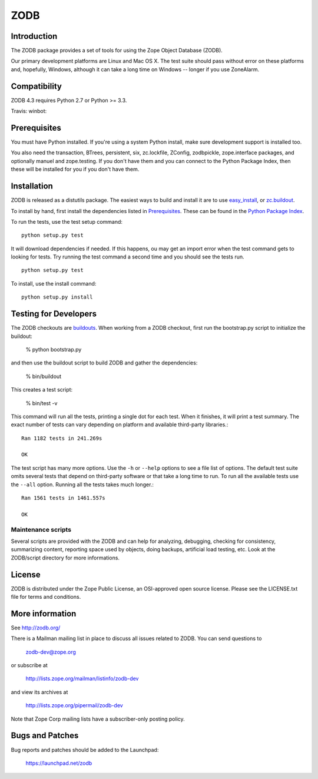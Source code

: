 ====
ZODB
====

Introduction
============

The ZODB  package provides a  set of tools  for using the  Zope Object
Database (ZODB).

Our primary development platforms are Linux and Mac OS X.  The test
suite should pass without error on these platforms and, hopefully,
Windows, although it can take a long time on Windows -- longer if you
use ZoneAlarm.

Compatibility
=============

ZODB 4.3 requires Python 2.7 or Python >= 3.3.

Travis: |buildstatus|_
winbot: |winbotstatus|_

Prerequisites
=============

You must have Python installed. If you're using a system Python
install, make sure development support is installed too.

You also need the transaction, BTrees, persistent, six, zc.lockfile, ZConfig,
zodbpickle, zope.interface packages, and optionally manuel and zope.testing.
If you don't have them and you can connect to the Python Package Index,
then these will be installed for you if you don't have them.

Installation
============

ZODB is released as a distutils package.  The easiest ways to build
and install it are to use `easy_install
<http://peak.telecommunity.com/DevCenter/EasyInstall>`_, or
`zc.buildout <http://www.python.org/pypi/zc.buildout>`_.

To install by hand, first install the dependencies listed in `Prerequisites`_.
These can be found in the `Python Package Index <http://www.python.org/pypi>`_.

To run the tests, use the test setup command::

  python setup.py test

It will download dependencies if needed.  If this happens, ou may get
an import error when the test command gets to looking for tests.  Try
running the test command a second time and you should see the tests
run.

::

  python setup.py test

To install, use the install command::

  python setup.py install


Testing for Developers
======================

The ZODB checkouts are `buildouts <http://www.python.org/pypi/zc.buildout>`_.
When working from a ZODB checkout, first run the bootstrap.py script
to initialize the buildout:

    % python bootstrap.py

and then use the buildout script to build ZODB and gather the dependencies:

    % bin/buildout

This creates a test script:

    % bin/test -v

This command will run all the tests, printing a single dot for each
test.  When it finishes, it will print a test summary.  The exact
number of tests can vary depending on platform and available
third-party libraries.::

    Ran 1182 tests in 241.269s

    OK

The test script has many more options.  Use the ``-h`` or ``--help``
options to see a file list of options.  The default test suite omits
several tests that depend on third-party software or that take a long
time to run.  To run all the available tests use the ``--all`` option.
Running all the tests takes much longer.::

    Ran 1561 tests in 1461.557s

    OK


Maintenance scripts
-------------------

Several scripts are provided with the ZODB and can help for analyzing,
debugging, checking for consistency, summarizing content, reporting space used
by objects, doing backups, artificial load testing, etc.
Look at the ZODB/script directory for more informations.

License
=======

ZODB is distributed under the Zope Public License, an OSI-approved
open source license.  Please see the LICENSE.txt file for terms and
conditions.

More information
================

See http://zodb.org/

There is a Mailman mailing list in place to discuss all issues related
to ZODB.  You can send questions to

    zodb-dev@zope.org

or subscribe at

    http://lists.zope.org/mailman/listinfo/zodb-dev

and view its archives at

    http://lists.zope.org/pipermail/zodb-dev

Note that Zope Corp mailing lists have a subscriber-only posting policy.

Bugs and Patches
================

Bug reports and patches should be added to the Launchpad:

    https://launchpad.net/zodb


.. |buildstatus| image:: https://api.travis-ci.org/zopefoundation/ZODB.png?branch=master
.. _buildstatus: https://travis-ci.org/zopefoundation/ZODB

.. |winbotstatus| image:: http://winbot.zope.org/buildstatusimage?builder=ZODB_dev%20py_270_win64&number=-1
.. _winbotstatus: http://winbot.zope.org/builders/ZODB_dev%20py_270_win64/builds/-1
